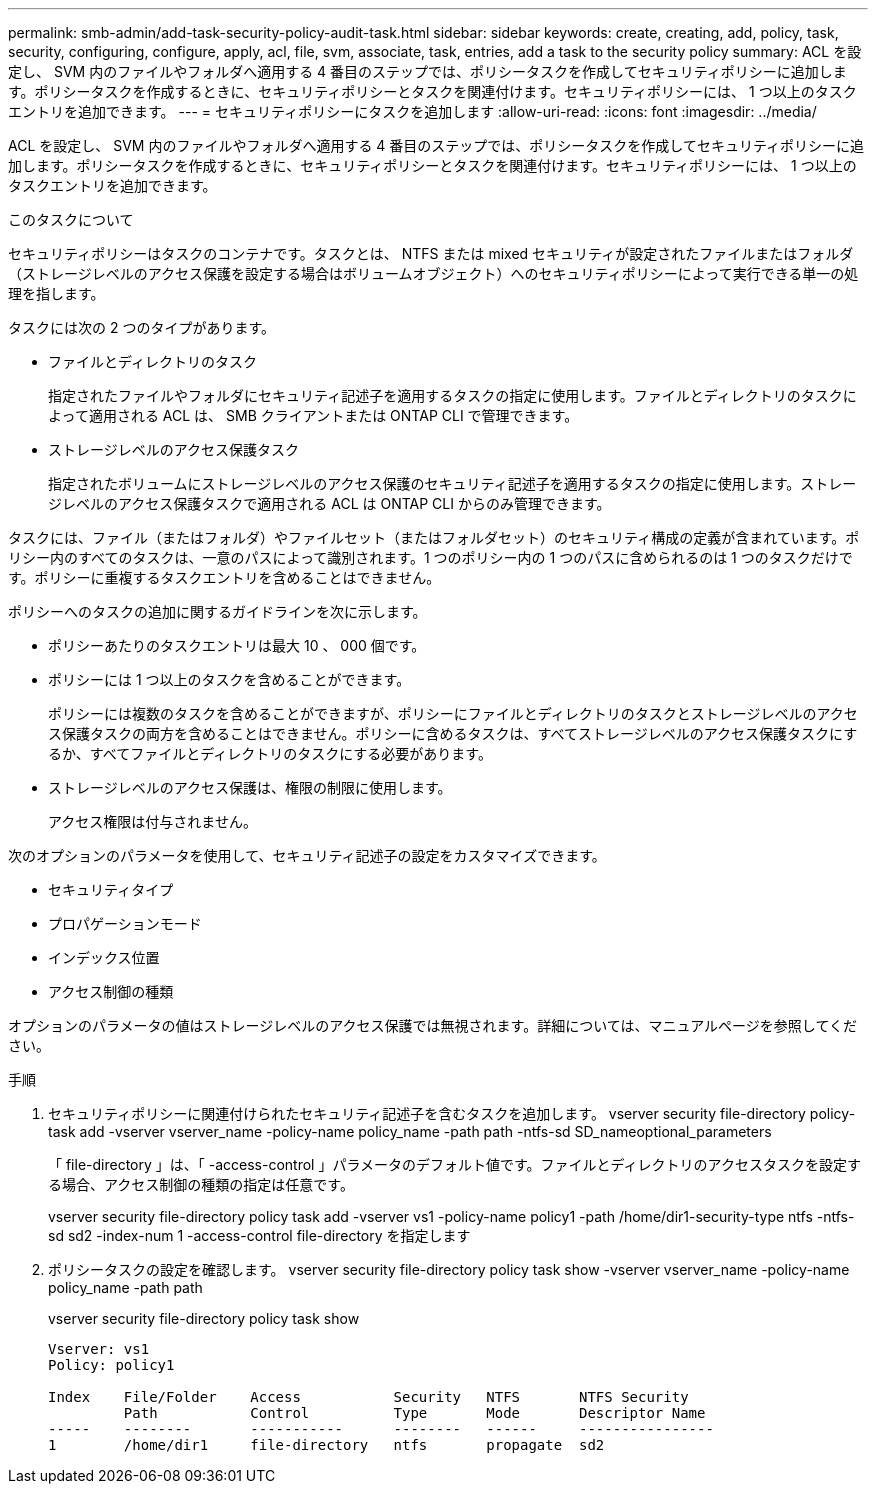 ---
permalink: smb-admin/add-task-security-policy-audit-task.html 
sidebar: sidebar 
keywords: create, creating, add, policy, task, security, configuring, configure, apply, acl, file, svm, associate, task, entries, add a task to the security policy 
summary: ACL を設定し、 SVM 内のファイルやフォルダへ適用する 4 番目のステップでは、ポリシータスクを作成してセキュリティポリシーに追加します。ポリシータスクを作成するときに、セキュリティポリシーとタスクを関連付けます。セキュリティポリシーには、 1 つ以上のタスクエントリを追加できます。 
---
= セキュリティポリシーにタスクを追加します
:allow-uri-read: 
:icons: font
:imagesdir: ../media/


[role="lead"]
ACL を設定し、 SVM 内のファイルやフォルダへ適用する 4 番目のステップでは、ポリシータスクを作成してセキュリティポリシーに追加します。ポリシータスクを作成するときに、セキュリティポリシーとタスクを関連付けます。セキュリティポリシーには、 1 つ以上のタスクエントリを追加できます。

.このタスクについて
セキュリティポリシーはタスクのコンテナです。タスクとは、 NTFS または mixed セキュリティが設定されたファイルまたはフォルダ（ストレージレベルのアクセス保護を設定する場合はボリュームオブジェクト）へのセキュリティポリシーによって実行できる単一の処理を指します。

タスクには次の 2 つのタイプがあります。

* ファイルとディレクトリのタスク
+
指定されたファイルやフォルダにセキュリティ記述子を適用するタスクの指定に使用します。ファイルとディレクトリのタスクによって適用される ACL は、 SMB クライアントまたは ONTAP CLI で管理できます。

* ストレージレベルのアクセス保護タスク
+
指定されたボリュームにストレージレベルのアクセス保護のセキュリティ記述子を適用するタスクの指定に使用します。ストレージレベルのアクセス保護タスクで適用される ACL は ONTAP CLI からのみ管理できます。



タスクには、ファイル（またはフォルダ）やファイルセット（またはフォルダセット）のセキュリティ構成の定義が含まれています。ポリシー内のすべてのタスクは、一意のパスによって識別されます。1 つのポリシー内の 1 つのパスに含められるのは 1 つのタスクだけです。ポリシーに重複するタスクエントリを含めることはできません。

ポリシーへのタスクの追加に関するガイドラインを次に示します。

* ポリシーあたりのタスクエントリは最大 10 、 000 個です。
* ポリシーには 1 つ以上のタスクを含めることができます。
+
ポリシーには複数のタスクを含めることができますが、ポリシーにファイルとディレクトリのタスクとストレージレベルのアクセス保護タスクの両方を含めることはできません。ポリシーに含めるタスクは、すべてストレージレベルのアクセス保護タスクにするか、すべてファイルとディレクトリのタスクにする必要があります。

* ストレージレベルのアクセス保護は、権限の制限に使用します。
+
アクセス権限は付与されません。



次のオプションのパラメータを使用して、セキュリティ記述子の設定をカスタマイズできます。

* セキュリティタイプ
* プロパゲーションモード
* インデックス位置
* アクセス制御の種類


オプションのパラメータの値はストレージレベルのアクセス保護では無視されます。詳細については、マニュアルページを参照してください。

.手順
. セキュリティポリシーに関連付けられたセキュリティ記述子を含むタスクを追加します。 vserver security file-directory policy-task add -vserver vserver_name -policy-name policy_name -path path -ntfs-sd SD_nameoptional_parameters
+
「 file-directory 」は、「 -access-control 」パラメータのデフォルト値です。ファイルとディレクトリのアクセスタスクを設定する場合、アクセス制御の種類の指定は任意です。

+
vserver security file-directory policy task add -vserver vs1 -policy-name policy1 -path /home/dir1-security-type ntfs -ntfs-sd sd2 -index-num 1 -access-control file-directory を指定します

. ポリシータスクの設定を確認します。 vserver security file-directory policy task show -vserver vserver_name -policy-name policy_name -path path
+
vserver security file-directory policy task show

+
[listing]
----

Vserver: vs1
Policy: policy1

Index    File/Folder    Access           Security   NTFS       NTFS Security
         Path           Control          Type       Mode       Descriptor Name
-----    --------       -----------      --------   ------     ----------------
1        /home/dir1     file-directory   ntfs       propagate  sd2
----

